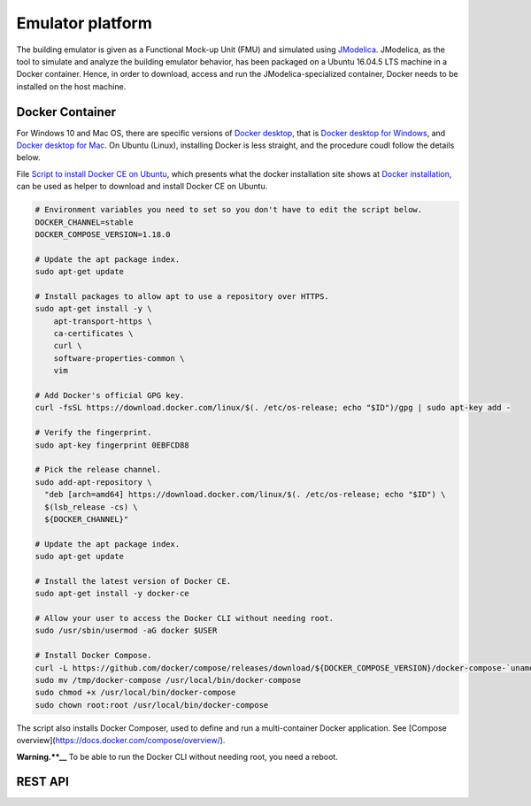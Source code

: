 Emulator platform
*****************
The building emulator is given as a Functional Mock-up Unit (FMU) and simulated using `JModelica`_. JModelica, as the tool to simulate and analyze the building emulator behavior, has been packaged on a Ubuntu 16.04.5 LTS machine in a Docker container. Hence, in order to download, access and run the JModelica-specialized container, Docker needs to be installed on the host machine.

.. _JModelica: https://jmodelica.org

Docker Container
================
For Windows 10 and Mac OS, there are specific versions of `Docker desktop`_, that is `Docker desktop for Windows`_, and `Docker desktop for Mac`_. On Ubuntu (Linux), installing Docker is less straight, and the procedure coudl follow the details below.

.. _`Docker desktop`: https://www.docker.com/products/docker-desktop
.. _`Docker desktop for Windows`: https://hub.docker.com/editions/community/docker-ce-desktop-windows
.. _`Docker desktop for Mac`: https://hub.docker.com/editions/community/docker-ce-desktop-mac


File `Script to install Docker CE on Ubuntu`_, which presents what the docker installation site shows at `Docker installation`_, can be used as helper to download and install Docker CE on Ubuntu.

.. _Script to install Docker CE on Ubuntu: https://github.com/GRIDAPPSD/gridappsd-docker/blob/master/docker_install_ubuntu.sh
.. _Docker installation: https://docs.docker.com/install/linux/docker-ce/ubuntu/

.. code::
  #!/bin/bash

  # Environment variables you need to set so you don't have to edit the script below.
  DOCKER_CHANNEL=stable
  DOCKER_COMPOSE_VERSION=1.18.0

  # Update the apt package index.
  sudo apt-get update

  # Install packages to allow apt to use a repository over HTTPS.
  sudo apt-get install -y \
      apt-transport-https \
      ca-certificates \
      curl \
      software-properties-common \
      vim

  # Add Docker's official GPG key.
  curl -fsSL https://download.docker.com/linux/$(. /etc/os-release; echo "$ID")/gpg | sudo apt-key add -

  # Verify the fingerprint.
  sudo apt-key fingerprint 0EBFCD88

  # Pick the release channel.
  sudo add-apt-repository \
    "deb [arch=amd64] https://download.docker.com/linux/$(. /etc/os-release; echo "$ID") \
    $(lsb_release -cs) \
    ${DOCKER_CHANNEL}"

  # Update the apt package index.
  sudo apt-get update

  # Install the latest version of Docker CE.
  sudo apt-get install -y docker-ce

  # Allow your user to access the Docker CLI without needing root.
  sudo /usr/sbin/usermod -aG docker $USER

  # Install Docker Compose.
  curl -L https://github.com/docker/compose/releases/download/${DOCKER_COMPOSE_VERSION}/docker-compose-`uname -s`-`uname -m` -o /tmp/docker-compose
  sudo mv /tmp/docker-compose /usr/local/bin/docker-compose
  sudo chmod +x /usr/local/bin/docker-compose
  sudo chown root:root /usr/local/bin/docker-compose

The script also installs Docker Composer, used to define and run a multi-container Docker application. See [Compose overview](https://docs.docker.com/compose/overview/).

**Warning.**__** To be able to run the Docker CLI without needing root, you need a reboot.


REST API
========


